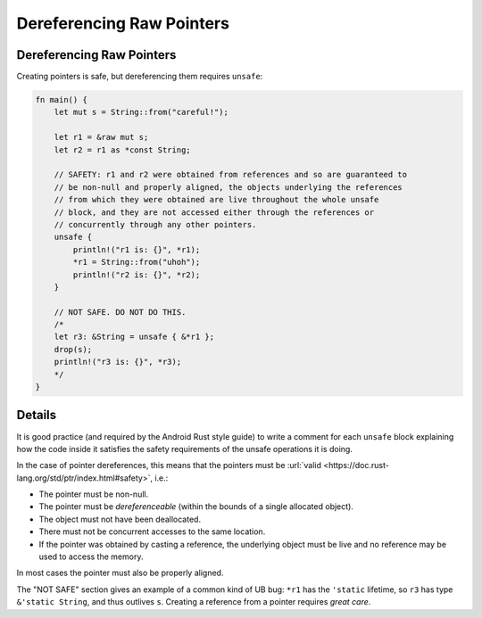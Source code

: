 ============================
Dereferencing Raw Pointers
============================

----------------------------
Dereferencing Raw Pointers
----------------------------

Creating pointers is safe, but dereferencing them requires ``unsafe``:

.. code:: rust,editable

   fn main() {
       let mut s = String::from("careful!");

       let r1 = &raw mut s;
       let r2 = r1 as *const String;

       // SAFETY: r1 and r2 were obtained from references and so are guaranteed to
       // be non-null and properly aligned, the objects underlying the references
       // from which they were obtained are live throughout the whole unsafe
       // block, and they are not accessed either through the references or
       // concurrently through any other pointers.
       unsafe {
           println!("r1 is: {}", *r1);
           *r1 = String::from("uhoh");
           println!("r2 is: {}", *r2);
       }

       // NOT SAFE. DO NOT DO THIS.
       /*
       let r3: &String = unsafe { &*r1 };
       drop(s);
       println!("r3 is: {}", *r3);
       */
   }

.. raw:: html

---------
Details
---------

It is good practice (and required by the Android Rust style guide) to
write a comment for each ``unsafe`` block explaining how the code inside
it satisfies the safety requirements of the unsafe operations it is
doing.

In the case of pointer dereferences, this means that the pointers must
be :url:`valid <https://doc.rust-lang.org/std/ptr/index.html#safety>`,
i.e.:

-  The pointer must be non-null.
-  The pointer must be *dereferenceable* (within the bounds of a single
   allocated object).
-  The object must not have been deallocated.
-  There must not be concurrent accesses to the same location.
-  If the pointer was obtained by casting a reference, the underlying
   object must be live and no reference may be used to access the
   memory.

In most cases the pointer must also be properly aligned.

The "NOT SAFE" section gives an example of a common kind of UB bug:
``*r1`` has the ``'static`` lifetime, so ``r3`` has type
``&'static String``, and thus outlives ``s``. Creating a reference from
a pointer requires *great care*.

.. raw:: html

